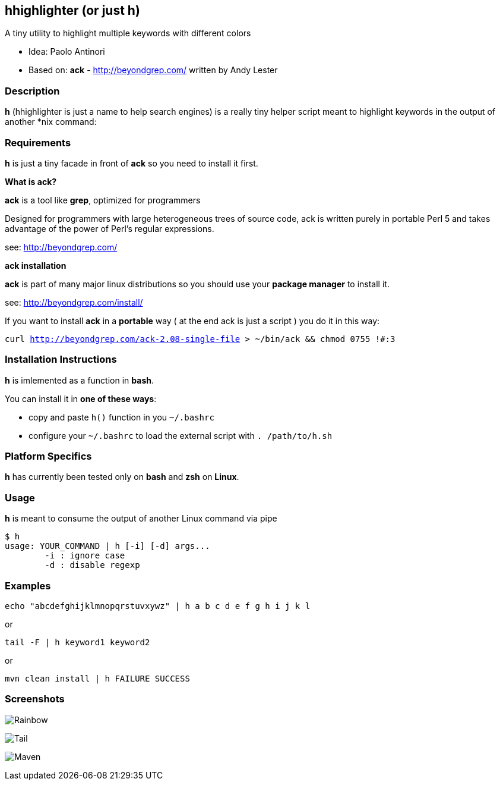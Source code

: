 == hhighlighter (or just h)

A tiny utility to highlight multiple keywords with different colors

- Idea: Paolo Antinori
- Based on: *ack* - http://beyondgrep.com/ written by Andy Lester

=== Description

*h* (hhighlighter is just a name to help search engines) is a really tiny helper script meant to highlight keywords in the output of another *nix command:


=== Requirements

*h* is just a tiny facade in front of *ack* so you need to install it first.

*What is ack?*

*ack* is a tool like *grep*, optimized for programmers

Designed for programmers with large heterogeneous trees of source code, ack is written purely in portable Perl 5 and takes advantage of the power of Perl's regular expressions.

see: http://beyondgrep.com/

*ack installation*

*ack* is part of many major linux distributions so you should use your *package manager* to install it.

see: http://beyondgrep.com/install/

If you want to install *ack* in a *portable* way ( at the end ack is just a script ) you do it in this way:

`curl http://beyondgrep.com/ack-2.08-single-file > ~/bin/ack && chmod 0755 !#:3`


=== Installation Instructions

*h* is imlemented as a function in *bash*.

You can install it in *one of these ways*:

- copy and paste `h()` function in you `~/.bashrc`
- configure your `~/.bashrc` to load the external script with `. /path/to/h.sh`

=== Platform Specifics

*h* has currently been tested only on *bash* and *zsh* on *Linux*.

=== Usage

*h* is meant to consume the output of another Linux command via pipe

```
$ h
usage: YOUR_COMMAND | h [-i] [-d] args...
	-i : ignore case
	-d : disable regexp
```


=== Examples

`echo "abcdefghijklmnopqrstuvxywz" | h  a b c d e f g h i j k l`

or

`tail -F | h keyword1 keyword2`

or

`mvn clean install | h FAILURE SUCCESS`

=== Screenshots

image:screenshots/rainbow.png[Rainbow,scaledwidth="75%"]


image:screenshots/jboss-tail.png[Tail,scaledwidth="75%"]


image:screenshots/maven.png[Maven,scaledwidth="75%"]


----------
